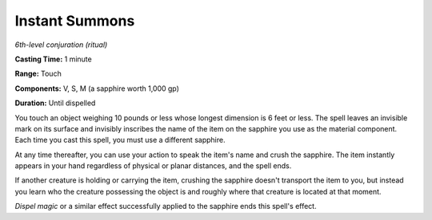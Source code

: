 .. _`Instant Summons`:

Instant Summons
---------------

*6th-level conjuration (ritual)*

**Casting Time:** 1 minute

**Range:** Touch

**Components:** V, S, M (a sapphire worth 1,000 gp)

**Duration:** Until dispelled

You touch an object weighing 10 pounds or less whose longest dimension
is 6 feet or less. The spell leaves an invisible mark on its surface and
invisibly inscribes the name of the item on the sapphire you use as the
material component. Each time you cast this spell, you must use a
different sapphire.

At any time thereafter, you can use your action to speak the item's name
and crush the sapphire. The item instantly appears in your hand
regardless of physical or planar distances, and the spell ends.

If another creature is holding or carrying the item, crushing the
sapphire doesn't transport the item to you, but instead you learn who
the creature possessing the object is and roughly where that creature is
located at that moment.

*Dispel magic* or a similar effect successfully applied to the sapphire
ends this spell's effect.

